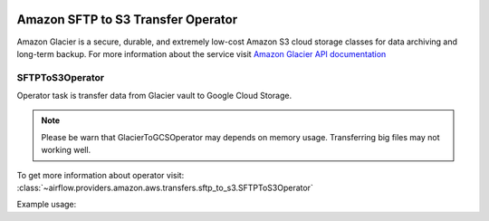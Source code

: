  .. Licensed to the Apache Software Foundation (ASF) under one
    or more contributor license agreements.  See the NOTICE file
    distributed with this work for additional information
    regarding copyright ownership.  The ASF licenses this file
    to you under the Apache License, Version 2.0 (the
    "License"); you may not use this file except in compliance
    with the License.  You may obtain a copy of the License at

 ..   http://www.apache.org/licenses/LICENSE-2.0

 .. Unless required by applicable law or agreed to in writing,
    software distributed under the License is distributed on an
    "AS IS" BASIS, WITHOUT WARRANTIES OR CONDITIONS OF ANY
    KIND, either express or implied.  See the License for the
    specific language governing permissions and limitations
    under the License.


Amazon SFTP to S3 Transfer Operator
===================================

Amazon Glacier is a secure, durable, and extremely low-cost Amazon S3 cloud storage classes for data archiving and long-term backup.
For more information about the service visit `Amazon Glacier API documentation <https://docs.aws.amazon.com/code-samples/latest/catalog/code-catalog-python-example_code-glacier.html>`_

.. _howto/operator:SFTPToS3Operator:

SFTPToS3Operator
^^^^^^^^^^^^^^^^

Operator task is transfer data from Glacier vault to Google Cloud Storage.

.. note::
    Please be warn that GlacierToGCSOperator may depends on memory usage.
    Transferring big files may not working well.

To get more information about operator visit:
:class:`~airflow.providers.amazon.aws.transfers.sftp_to_s3.SFTPToS3Operator`

Example usage:

.. exampleinclude:: /../../airflow/providers/amazon/aws/example_dags/example_sftp_to_s3.py
    :language: python
    :dedent: 4
    :start-after: [START howto_glacier_transfer_data_to_gcs]
    :end-before: [END howto_glacier_transfer_data_to_gcs]
